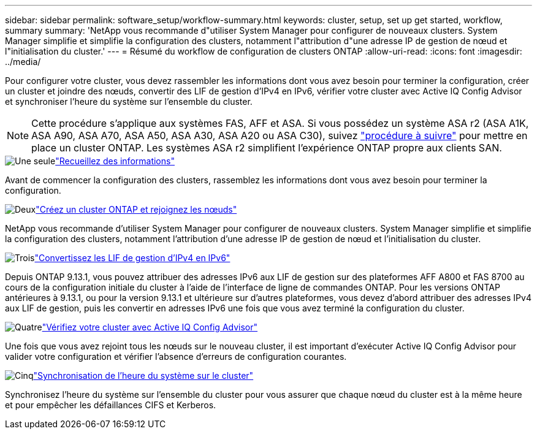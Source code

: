 ---
sidebar: sidebar 
permalink: software_setup/workflow-summary.html 
keywords: cluster, setup, set up get started, workflow, summary 
summary: 'NetApp vous recommande d"utiliser System Manager pour configurer de nouveaux clusters. System Manager simplifie et simplifie la configuration des clusters, notamment l"attribution d"une adresse IP de gestion de nœud et l"initialisation du cluster.' 
---
= Résumé du workflow de configuration de clusters ONTAP
:allow-uri-read: 
:icons: font
:imagesdir: ../media/


[role="lead"]
Pour configurer votre cluster, vous devez rassembler les informations dont vous avez besoin pour terminer la configuration, créer un cluster et joindre des nœuds, convertir des LIF de gestion d'IPv4 en IPv6, vérifier votre cluster avec Active IQ Config Advisor et synchroniser l'heure du système sur l'ensemble du cluster.


NOTE: Cette procédure s'applique aux systèmes FAS, AFF et ASA. Si vous possédez un système ASA r2 (ASA A1K, ASA A90, ASA A70, ASA A50, ASA A30, ASA A20 ou ASA C30), suivez link:https://docs.netapp.com/us-en/asa-r2/install-setup/initialize-ontap-cluster.html["procédure à suivre"^] pour mettre en place un cluster ONTAP. Les systèmes ASA r2 simplifient l'expérience ONTAP propre aux clients SAN.

.image:https://raw.githubusercontent.com/NetAppDocs/common/main/media/number-1.png["Une seule"]link:gather_cluster_setup_information.html["Recueillez des informations"]
[role="quick-margin-para"]
Avant de commencer la configuration des clusters, rassemblez les informations dont vous avez besoin pour terminer la configuration.

.image:https://raw.githubusercontent.com/NetAppDocs/common/main/media/number-2.png["Deux"]link:setup-cluster.html["Créez un cluster ONTAP et rejoignez les nœuds"]
[role="quick-margin-para"]
NetApp vous recommande d'utiliser System Manager pour configurer de nouveaux clusters. System Manager simplifie et simplifie la configuration des clusters, notamment l'attribution d'une adresse IP de gestion de nœud et l'initialisation du cluster.

.image:https://raw.githubusercontent.com/NetAppDocs/common/main/media/number-3.png["Trois"]link:convert-ipv4-to-ipv6-task.html["Convertissez les LIF de gestion d'IPv4 en IPv6"]
[role="quick-margin-para"]
Depuis ONTAP 9.13.1, vous pouvez attribuer des adresses IPv6 aux LIF de gestion sur des plateformes AFF A800 et FAS 8700 au cours de la configuration initiale du cluster à l'aide de l'interface de ligne de commandes ONTAP. Pour les versions ONTAP antérieures à 9.13.1, ou pour la version 9.13.1 et ultérieure sur d'autres plateformes, vous devez d'abord attribuer des adresses IPv4 aux LIF de gestion, puis les convertir en adresses IPv6 une fois que vous avez terminé la configuration du cluster.

.image:https://raw.githubusercontent.com/NetAppDocs/common/main/media/number-4.png["Quatre"]link:task_check_cluster_with_config_advisor.html["Vérifiez votre cluster avec Active IQ Config Advisor"]
[role="quick-margin-para"]
Une fois que vous avez rejoint tous les nœuds sur le nouveau cluster, il est important d'exécuter Active IQ Config Advisor pour valider votre configuration et vérifier l'absence d'erreurs de configuration courantes.

.image:https://raw.githubusercontent.com/NetAppDocs/common/main/media/number-5.png["Cinq"]link:task_synchronize_the_system_time_across_the_cluster.html["Synchronisation de l'heure du système sur le cluster"]
[role="quick-margin-para"]
Synchronisez l'heure du système sur l'ensemble du cluster pour vous assurer que chaque nœud du cluster est à la même heure et pour empêcher les défaillances CIFS et Kerberos.
